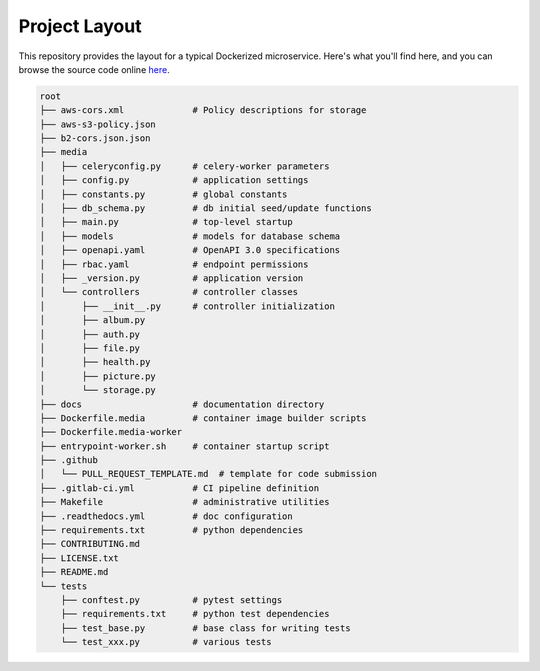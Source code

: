 Project Layout
==============

This repository provides the layout for a typical Dockerized microservice. Here's what you'll find here, and you can browse the source code online `here <https://github.com/instantlinux/apicrud-media>`_.

.. code-block::

    root
    ├── aws-cors.xml             # Policy descriptions for storage
    ├── aws-s3-policy.json
    ├── b2-cors.json.json
    ├── media
    │   ├── celeryconfig.py      # celery-worker parameters
    │   ├── config.py            # application settings
    │   ├── constants.py         # global constants
    │   ├── db_schema.py         # db initial seed/update functions
    │   ├── main.py              # top-level startup
    │   ├── models               # models for database schema
    │   ├── openapi.yaml         # OpenAPI 3.0 specifications
    │   ├── rbac.yaml            # endpoint permissions
    │   ├── _version.py          # application version
    │   └── controllers          # controller classes
    │       ├── __init__.py      # controller initialization
    │       ├── album.py
    │       ├── auth.py
    │       ├── file.py
    │       ├── health.py
    │       ├── picture.py
    │       └── storage.py
    ├── docs                     # documentation directory
    ├── Dockerfile.media         # container image builder scripts
    ├── Dockerfile.media-worker
    ├── entrypoint-worker.sh     # container startup script
    ├── .github
    │   └── PULL_REQUEST_TEMPLATE.md  # template for code submission
    ├── .gitlab-ci.yml           # CI pipeline definition
    ├── Makefile                 # administrative utilities
    ├── .readthedocs.yml         # doc configuration
    ├── requirements.txt         # python dependencies
    ├── CONTRIBUTING.md
    ├── LICENSE.txt
    ├── README.md
    └── tests
        ├── conftest.py          # pytest settings
        ├── requirements.txt     # python test dependencies
        ├── test_base.py         # base class for writing tests
        └── test_xxx.py          # various tests
